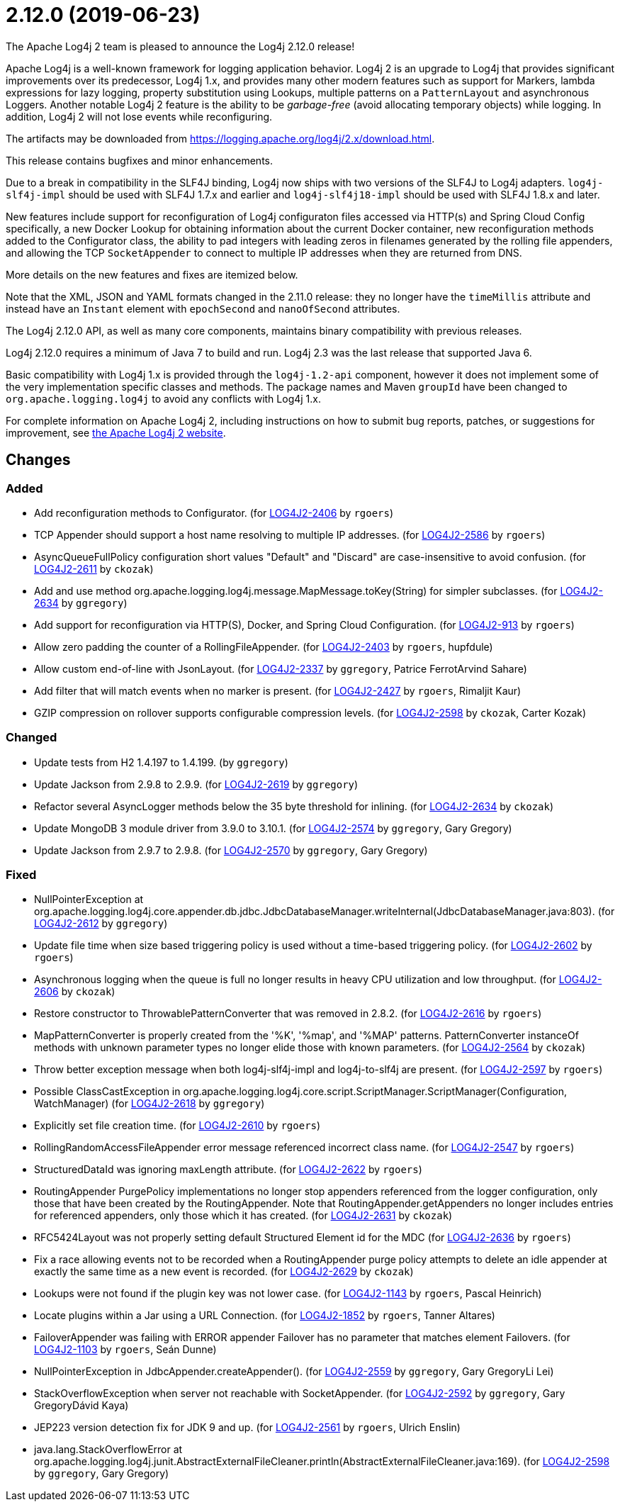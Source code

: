 ////
    Licensed to the Apache Software Foundation (ASF) under one or more
    contributor license agreements.  See the NOTICE file distributed with
    this work for additional information regarding copyright ownership.
    The ASF licenses this file to You under the Apache License, Version 2.0
    (the "License"); you may not use this file except in compliance with
    the License.  You may obtain a copy of the License at

         https://www.apache.org/licenses/LICENSE-2.0

    Unless required by applicable law or agreed to in writing, software
    distributed under the License is distributed on an "AS IS" BASIS,
    WITHOUT WARRANTIES OR CONDITIONS OF ANY KIND, either express or implied.
    See the License for the specific language governing permissions and
    limitations under the License.
////

////
*DO NOT EDIT THIS FILE!!*
This file is automatically generated from the release changelog directory!
////

= 2.12.0 (2019-06-23)

The Apache Log4j 2 team is pleased to announce the Log4j 2.12.0 release!

Apache Log4j is a well-known framework for logging application behavior.
Log4j 2 is an upgrade to Log4j that provides significant improvements over its predecessor, Log4j 1.x, and provides many other modern features such as support for Markers, lambda expressions for lazy logging, property substitution using Lookups, multiple patterns on a `PatternLayout` and asynchronous Loggers.
Another notable Log4j 2 feature is the ability to be _garbage-free_ (avoid allocating temporary objects) while logging.
In addition, Log4j 2 will not lose events while reconfiguring.

The artifacts may be downloaded from https://logging.apache.org/log4j/2.x/download.html[].

This release contains bugfixes and minor enhancements.

Due to a break in compatibility in the SLF4J binding, Log4j now ships with two versions of the SLF4J to Log4j adapters.
`log4j-slf4j-impl` should be used with SLF4J 1.7.x and earlier and `log4j-slf4j18-impl` should be used with SLF4J 1.8.x and later.

New features include support for reconfiguration of Log4j configuraton files accessed via HTTP(s) and Spring Cloud Config specifically, a new Docker Lookup for obtaining information about the current Docker container, new reconfiguration methods added to the Configurator class, the ability to pad integers with leading zeros in filenames generated by the rolling file appenders, and allowing the TCP `SocketAppender` to connect to multiple IP addresses when they are returned from DNS.

More details on the new features and fixes are itemized below.

Note that the XML, JSON and YAML formats changed in the 2.11.0 release: they no longer have the `timeMillis` attribute and instead have an `Instant` element with `epochSecond` and `nanoOfSecond` attributes.

The Log4j 2.12.0 API, as well as many core components, maintains binary compatibility with previous releases.

Log4j 2.12.0 requires a minimum of Java 7 to build and run.
Log4j 2.3 was the last release that supported Java 6.

Basic compatibility with Log4j 1.x is provided through the `log4j-1.2-api` component, however it does
not implement some of the very implementation specific classes and methods.
The package names and Maven `groupId` have been changed to `org.apache.logging.log4j` to avoid any conflicts with Log4j 1.x.

For complete information on Apache Log4j 2, including instructions on how to submit bug reports, patches, or suggestions for improvement, see http://logging.apache.org/log4j/2.x/[the Apache Log4j 2 website].

== Changes

=== Added

* Add reconfiguration methods to Configurator. (for https://issues.apache.org/jira/browse/LOG4J2-2406[LOG4J2-2406] by `rgoers`)
* TCP Appender should support a host name resolving to multiple IP addresses. (for https://issues.apache.org/jira/browse/LOG4J2-2586[LOG4J2-2586] by `rgoers`)
* AsyncQueueFullPolicy configuration short values "Default" and "Discard" are case-insensitive to avoid confusion. (for https://issues.apache.org/jira/browse/LOG4J2-2611[LOG4J2-2611] by `ckozak`)
* Add and use method org.apache.logging.log4j.message.MapMessage.toKey(String) for simpler subclasses. (for https://issues.apache.org/jira/browse/LOG4J2-2634[LOG4J2-2634] by `ggregory`)
* Add support for reconfiguration via HTTP(S), Docker, and Spring Cloud Configuration. (for https://issues.apache.org/jira/browse/LOG4J2-913[LOG4J2-913] by `rgoers`)
* Allow zero padding the counter of a RollingFileAppender. (for https://issues.apache.org/jira/browse/LOG4J2-2403[LOG4J2-2403] by `rgoers`, hupfdule)
* Allow custom end-of-line with JsonLayout. (for https://issues.apache.org/jira/browse/LOG4J2-2337[LOG4J2-2337] by `ggregory`, Patrice FerrotArvind Sahare)
* Add filter that will match events when no marker is present. (for https://issues.apache.org/jira/browse/LOG4J2-2427[LOG4J2-2427] by `rgoers`, Rimaljit Kaur)
* GZIP compression on rollover supports configurable compression levels. (for https://issues.apache.org/jira/browse/LOG4J2-2598[LOG4J2-2598] by `ckozak`, Carter Kozak)

=== Changed

* Update tests from H2 1.4.197 to 1.4.199. (by `ggregory`)
* Update Jackson from 2.9.8 to 2.9.9. (for https://issues.apache.org/jira/browse/LOG4J2-2619[LOG4J2-2619] by `ggregory`)
* Refactor several AsyncLogger methods below the 35 byte threshold for inlining. (for https://issues.apache.org/jira/browse/LOG4J2-2634[LOG4J2-2634] by `ckozak`)
* Update MongoDB 3 module driver from 3.9.0 to 3.10.1. (for https://issues.apache.org/jira/browse/LOG4J2-2574[LOG4J2-2574] by `ggregory`, Gary Gregory)
* Update Jackson from 2.9.7 to 2.9.8. (for https://issues.apache.org/jira/browse/LOG4J2-2570[LOG4J2-2570] by `ggregory`, Gary Gregory)

=== Fixed

* NullPointerException at org.apache.logging.log4j.core.appender.db.jdbc.JdbcDatabaseManager.writeInternal(JdbcDatabaseManager.java:803). (for https://issues.apache.org/jira/browse/LOG4J2-2612[LOG4J2-2612] by `ggregory`)
* Update file time when size based triggering policy is used without a time-based triggering policy. (for https://issues.apache.org/jira/browse/LOG4J2-2602[LOG4J2-2602] by `rgoers`)
* Asynchronous logging when the queue is full no longer results in heavy CPU utilization and low throughput. (for https://issues.apache.org/jira/browse/LOG4J2-2606[LOG4J2-2606] by `ckozak`)
* Restore constructor to ThrowablePatternConverter that was removed in 2.8.2. (for https://issues.apache.org/jira/browse/LOG4J2-2616[LOG4J2-2616] by `rgoers`)
* MapPatternConverter is properly created from the '%K', '%map', and '%MAP' patterns.
        PatternConverter instanceOf methods with unknown parameter types no longer elide those with known parameters. (for https://issues.apache.org/jira/browse/LOG4J2-2564[LOG4J2-2564] by `ckozak`)
* Throw better exception message when both log4j-slf4j-impl and log4j-to-slf4j are present. (for https://issues.apache.org/jira/browse/LOG4J2-2597[LOG4J2-2597] by `rgoers`)
* Possible ClassCastException in org.apache.logging.log4j.core.script.ScriptManager.ScriptManager(Configuration, WatchManager) (for https://issues.apache.org/jira/browse/LOG4J2-2618[LOG4J2-2618] by `ggregory`)
* Explicitly set file creation time. (for https://issues.apache.org/jira/browse/LOG4J2-2610[LOG4J2-2610] by `rgoers`)
* RollingRandomAccessFileAppender error message referenced incorrect class name. (for https://issues.apache.org/jira/browse/LOG4J2-2547[LOG4J2-2547] by `rgoers`)
* StructuredDataId was ignoring maxLength attribute. (for https://issues.apache.org/jira/browse/LOG4J2-2622[LOG4J2-2622] by `rgoers`)
* RoutingAppender PurgePolicy implementations no longer stop appenders referenced from the logger configuration,
        only those that have been created by the RoutingAppender. Note that RoutingAppender.getAppenders no longer
        includes entries for referenced appenders, only those which it has created. (for https://issues.apache.org/jira/browse/LOG4J2-2631[LOG4J2-2631] by `ckozak`)
* RFC5424Layout was not properly setting default Structured Element id for the MDC (for https://issues.apache.org/jira/browse/LOG4J2-2636[LOG4J2-2636] by `rgoers`)
* Fix a race allowing events not to be recorded when a RoutingAppender purge policy attempts to delete an idle
        appender at exactly the same time as a new event is recorded. (for https://issues.apache.org/jira/browse/LOG4J2-2629[LOG4J2-2629] by `ckozak`)
* Lookups were not found if the plugin key was not lower case. (for https://issues.apache.org/jira/browse/LOG4J2-1143[LOG4J2-1143] by `rgoers`, Pascal Heinrich)
* Locate plugins within a Jar using a URL Connection. (for https://issues.apache.org/jira/browse/LOG4J2-1852[LOG4J2-1852] by `rgoers`, Tanner Altares)
* FailoverAppender was failing with ERROR appender Failover has no parameter that matches element Failovers. (for https://issues.apache.org/jira/browse/LOG4J2-1103[LOG4J2-1103] by `rgoers`, Seán Dunne)
* NullPointerException in JdbcAppender.createAppender(). (for https://issues.apache.org/jira/browse/LOG4J2-2559[LOG4J2-2559] by `ggregory`, Gary GregoryLi Lei)
* StackOverflowException when server not reachable with SocketAppender. (for https://issues.apache.org/jira/browse/LOG4J2-2592[LOG4J2-2592] by `ggregory`, Gary GregoryDávid Kaya)
* JEP223 version detection fix for JDK 9 and up. (for https://issues.apache.org/jira/browse/LOG4J2-2561[LOG4J2-2561] by `rgoers`, Ulrich Enslin)
* java.lang.StackOverflowError at org.apache.logging.log4j.junit.AbstractExternalFileCleaner.println(AbstractExternalFileCleaner.java:169). (for https://issues.apache.org/jira/browse/LOG4J2-2598[LOG4J2-2598] by `ggregory`, Gary Gregory)
